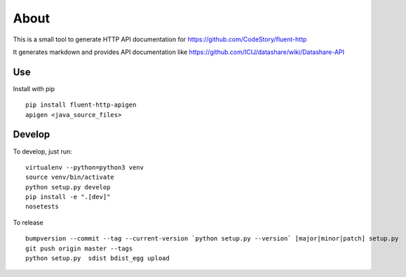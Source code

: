 About
=====

.. image:: https://circleci.com/gh/ICIJ/fluent-http-apigen.png?style=shield&circle-token=0d24d3ece1add1d2d22cccafd04c0b0024550a20
   :alt: Circle CI
   :target: https://circleci.com/gh/ICIJ/fluent-http-apigen


This is a small tool to generate HTTP API documentation for https://github.com/CodeStory/fluent-http

It generates markdown and provides API documentation like https://github.com/ICIJ/datashare/wiki/Datashare-API

Use
---

Install with pip ::

   pip install fluent-http-apigen
   apigen <java_source_files>

Develop
-------

To develop, just run::

    virtualenv --python=python3 venv
    source venv/bin/activate
    python setup.py develop
    pip install -e ".[dev]"
    nosetests

To release ::

    bumpversion --commit --tag --current-version `python setup.py --version` [major|minor|patch] setup.py
    git push origin master --tags
    python setup.py  sdist bdist_egg upload
